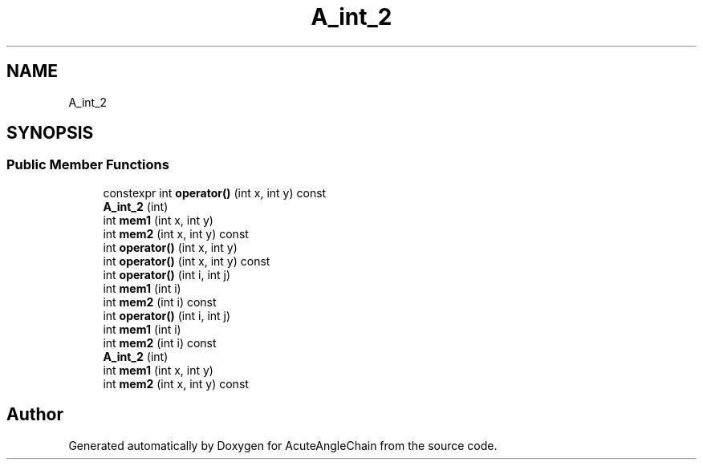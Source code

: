 .TH "A_int_2" 3 "Sun Jun 3 2018" "AcuteAngleChain" \" -*- nroff -*-
.ad l
.nh
.SH NAME
A_int_2
.SH SYNOPSIS
.br
.PP
.SS "Public Member Functions"

.in +1c
.ti -1c
.RI "constexpr int \fBoperator()\fP (int x, int y) const"
.br
.ti -1c
.RI "\fBA_int_2\fP (int)"
.br
.ti -1c
.RI "int \fBmem1\fP (int x, int y)"
.br
.ti -1c
.RI "int \fBmem2\fP (int x, int y) const"
.br
.ti -1c
.RI "int \fBoperator()\fP (int x, int y)"
.br
.ti -1c
.RI "int \fBoperator()\fP (int x, int y) const"
.br
.ti -1c
.RI "int \fBoperator()\fP (int i, int j)"
.br
.ti -1c
.RI "int \fBmem1\fP (int i)"
.br
.ti -1c
.RI "int \fBmem2\fP (int i) const"
.br
.ti -1c
.RI "int \fBoperator()\fP (int i, int j)"
.br
.ti -1c
.RI "int \fBmem1\fP (int i)"
.br
.ti -1c
.RI "int \fBmem2\fP (int i) const"
.br
.ti -1c
.RI "\fBA_int_2\fP (int)"
.br
.ti -1c
.RI "int \fBmem1\fP (int x, int y)"
.br
.ti -1c
.RI "int \fBmem2\fP (int x, int y) const"
.br
.in -1c

.SH "Author"
.PP 
Generated automatically by Doxygen for AcuteAngleChain from the source code\&.
